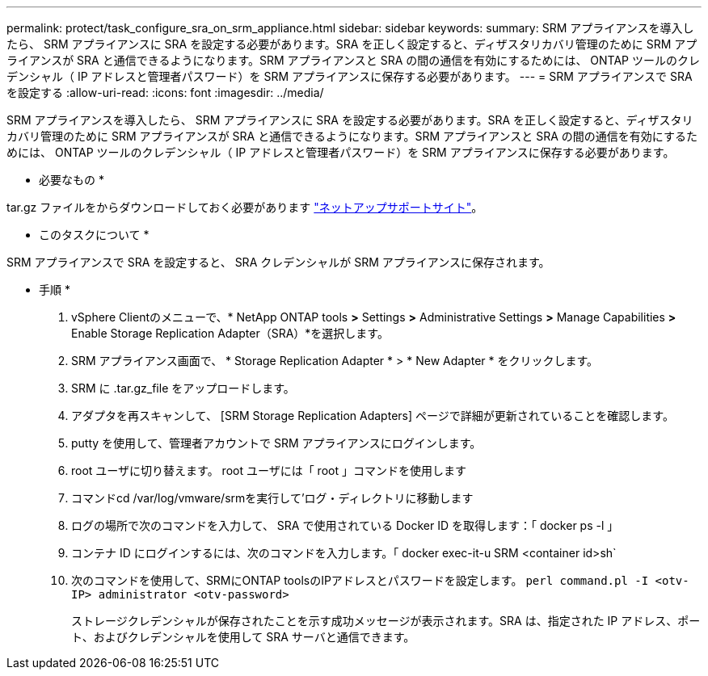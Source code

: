 ---
permalink: protect/task_configure_sra_on_srm_appliance.html 
sidebar: sidebar 
keywords:  
summary: SRM アプライアンスを導入したら、 SRM アプライアンスに SRA を設定する必要があります。SRA を正しく設定すると、ディザスタリカバリ管理のために SRM アプライアンスが SRA と通信できるようになります。SRM アプライアンスと SRA の間の通信を有効にするためには、 ONTAP ツールのクレデンシャル（ IP アドレスと管理者パスワード）を SRM アプライアンスに保存する必要があります。 
---
= SRM アプライアンスで SRA を設定する
:allow-uri-read: 
:icons: font
:imagesdir: ../media/


[role="lead"]
SRM アプライアンスを導入したら、 SRM アプライアンスに SRA を設定する必要があります。SRA を正しく設定すると、ディザスタリカバリ管理のために SRM アプライアンスが SRA と通信できるようになります。SRM アプライアンスと SRA の間の通信を有効にするためには、 ONTAP ツールのクレデンシャル（ IP アドレスと管理者パスワード）を SRM アプライアンスに保存する必要があります。

* 必要なもの *

.tar.gz ファイルをからダウンロードしておく必要があります https://mysupport.netapp.com/site/products/all/details/otv/downloads-tab["ネットアップサポートサイト"]。

* このタスクについて *

SRM アプライアンスで SRA を設定すると、 SRA クレデンシャルが SRM アプライアンスに保存されます。

* 手順 *

. vSphere Clientのメニューで、* NetApp ONTAP tools *>* Settings *>* Administrative Settings *>* Manage Capabilities *>* Enable Storage Replication Adapter（SRA）*を選択します。
. SRM アプライアンス画面で、 * Storage Replication Adapter * > * New Adapter * をクリックします。
. SRM に .tar.gz_file をアップロードします。
. アダプタを再スキャンして、 [SRM Storage Replication Adapters] ページで詳細が更新されていることを確認します。
. putty を使用して、管理者アカウントで SRM アプライアンスにログインします。
. root ユーザに切り替えます。 root ユーザには「 root 」コマンドを使用します
. コマンドcd /var/log/vmware/srmを実行して'ログ・ディレクトリに移動します
. ログの場所で次のコマンドを入力して、 SRA で使用されている Docker ID を取得します：「 docker ps -l 」
. コンテナ ID にログインするには、次のコマンドを入力します。「 docker exec-it-u SRM <container id>sh`
. 次のコマンドを使用して、SRMにONTAP toolsのIPアドレスとパスワードを設定します。 `perl command.pl -I <otv-IP> administrator <otv-password>`
+
ストレージクレデンシャルが保存されたことを示す成功メッセージが表示されます。SRA は、指定された IP アドレス、ポート、およびクレデンシャルを使用して SRA サーバと通信できます。


